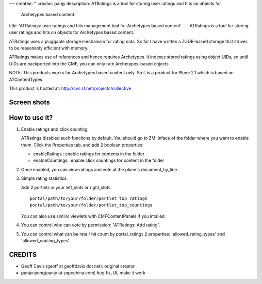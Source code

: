 ---
created: ''
creator: panjy
description: ATRatings is a tool for storing user ratings and hits on objects for
  Archetypes based content.
title: 'ATRatings: user ratings and hits management tool for Archetypes based content'
---
ATRatings is a tool for storing user ratings and hits on objects for Archetypes
based content.

ATRatings uses a pluggable storage mechanism for rating data.  So far I have
written a ZODB-based storage that strives to be reasonably efficient with
memory.

ATRatings makes use of references and hence requires Archetypes.  It indexes
stored ratings using object UIDs, so until UIDs are backported into the CMF,
you can only rate Archetypes-based objects.

NOTE: This products works for Archetypes based content only. So it is a product
for Plone 2.1 which is based on ATContentTypes.

This product is hosted at: http://cvs.sf.net/projects/collective

Screen shots
---------------

.. image:: atratings-en.png

How to use it?
----------------------------
1. Enable ratings and click counting

   ATRatings disabled such functions by default. You should go to ZMI inface of
   the folder where you want to enable them. Click the Properties tab, and add 2
   boolean properties:

   - enableRatings : enable ratings for contents in the folder
   - enableCountings : enable click countings for content in the folder

2. Once enabled, you can view ratings and vote at the plone's document_by_line.

3. Simple rating statistics.

   Add 2 portlets in your left_slots or right_slots::

      portal/path/to/your/folder/portlet_top_ratings
      portal/path/to/your/folder/portlet_top_countings

   You can also use similar viewlets with CMFContentPanels if you intalled.

4. You can control who can vote by permission: "ATRatings: Add rating".

5. You can control what can be rate / hit count by portal_ratings 2 properties:
   'allowed_rating_types' and 'allowed_couting_types'.

CREDITS
--------------
- Geoff Davis (geoff at geoffdavis dot net): original creator

- panjunyong(panjy at zopechina.com) bug fix, UI, make it work

